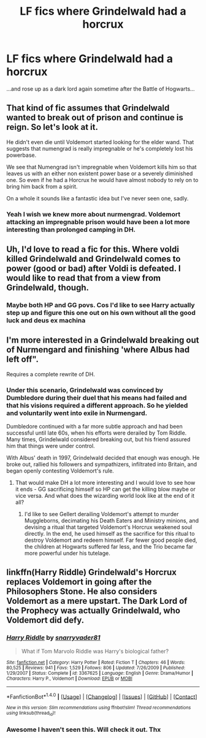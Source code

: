 #+TITLE: LF fics where Grindelwald had a horcrux

* LF fics where Grindelwald had a horcrux
:PROPERTIES:
:Score: 6
:DateUnix: 1500007608.0
:DateShort: 2017-Jul-14
:FlairText: Request
:END:
...and rose up as a dark lord again sometime after the Battle of Hogwarts...


** That kind of fic assumes that Grindelwald wanted to break out of prison and continue is reign. So let's look at it.

He didn't even die until Voldemort started looking for the elder wand. That suggests that numengrad is really impregnable or he's completely lost his powerbase.

We see that Numengrad isn't impregnable when Voldemort kills him so that leaves us with an either non existent power base or a severely diminished one. So even if he had a Horcrux he would have almost nobody to rely on to bring him back from a spirit.

On a whole it sounds like a fantastic idea but I've never seen one, sadly.
:PROPERTIES:
:Author: KingSouma
:Score: 5
:DateUnix: 1500021078.0
:DateShort: 2017-Jul-14
:END:

*** Yeah I wish we knew more about nurmengrad. Voldemort attacking an impregnable prison would have been a lot more interesting than prolonged camping in DH.
:PROPERTIES:
:Score: 2
:DateUnix: 1500078202.0
:DateShort: 2017-Jul-15
:END:


** Uh, I'd love to read a fic for this. Where voldi killed Grindelwald and Grindelwald comes to power (good or bad) after Voldi is defeated. I would like to read that from a view from Grindelwald, though.
:PROPERTIES:
:Author: musicmatze
:Score: 2
:DateUnix: 1500024116.0
:DateShort: 2017-Jul-14
:END:

*** Maybe both HP and GG povs. Cos I'd like to see Harry actually step up and figure this one out on his own without all the good luck and deus ex machina
:PROPERTIES:
:Score: 2
:DateUnix: 1500078317.0
:DateShort: 2017-Jul-15
:END:


** I'm more interested in a Grindelwald breaking out of Nurmengard and finishing 'where Albus had left off".

Requires a complete rewrite of DH.
:PROPERTIES:
:Author: InquisitorCOC
:Score: 2
:DateUnix: 1500051568.0
:DateShort: 2017-Jul-14
:END:

*** Under this scenario, Grindelwald was convinced by Dumbledore during their duel that his means had failed and that his visions required a different approach. So he yielded and voluntarily went into exile in Nurmengard.

Dumbledore continued with a far more subtle approach and had been successful until late 60s, when his efforts were derailed by Tom Riddle. Many times, Grindelwald considered breaking out, but his friend assured him that things were under control.

With Albus' death in 1997, Grindelwald decided that enough was enough. He broke out, rallied his followers and sympathizers, infiltrated into Britain, and began openly contesting Voldemort's rule.
:PROPERTIES:
:Author: InquisitorCOC
:Score: 2
:DateUnix: 1500064214.0
:DateShort: 2017-Jul-15
:END:

**** That would make DH a lot more interesting and I would love to see how it ends - GG sacrificing himself so HP can get the killing blow maybe or vice versa. And what does the wizarding world look like at the end of it all?
:PROPERTIES:
:Score: 2
:DateUnix: 1500078466.0
:DateShort: 2017-Jul-15
:END:

***** I'd like to see Gellert derailing Voldemort's attempt to murder Muggleborns, decimating his Death Eaters and Ministry minions, and devising a ritual that targeted Voldemort's Horcrux weakened soul directly. In the end, he used himself as the sacrifice for this ritual to destroy Voldemort and redeem himself. Far fewer good people died, the children at Hogwarts suffered far less, and the Trio became far more powerful under his tutelage.
:PROPERTIES:
:Author: InquisitorCOC
:Score: 2
:DateUnix: 1500079171.0
:DateShort: 2017-Jul-15
:END:


** linkffn(Harry Riddle) Grindelwald's Horcrux replaces Voldemort in going after the Philosophers Stone. He also considers Voldemort as a mere upstart. The Dark Lord of the Prophecy was actually Grindelwald, who Voldemort did defy.
:PROPERTIES:
:Author: Jahoan
:Score: 1
:DateUnix: 1500056694.0
:DateShort: 2017-Jul-14
:END:

*** [[http://www.fanfiction.net/s/3367625/1/][*/Harry Riddle/*]] by [[https://www.fanfiction.net/u/1204448/snarryvader81][/snarryvader81/]]

#+begin_quote
  What if Tom Marvolo Riddle was Harry's biological father?
#+end_quote

^{/Site/: [[http://www.fanfiction.net/][fanfiction.net]] *|* /Category/: Harry Potter *|* /Rated/: Fiction T *|* /Chapters/: 46 *|* /Words/: 80,525 *|* /Reviews/: 941 *|* /Favs/: 1,529 *|* /Follows/: 806 *|* /Updated/: 7/26/2009 *|* /Published/: 1/29/2007 *|* /Status/: Complete *|* /id/: 3367625 *|* /Language/: English *|* /Genre/: Drama/Humor *|* /Characters/: Harry P., Voldemort *|* /Download/: [[http://www.ff2ebook.com/old/ffn-bot/index.php?id=3367625&source=ff&filetype=epub][EPUB]] or [[http://www.ff2ebook.com/old/ffn-bot/index.php?id=3367625&source=ff&filetype=mobi][MOBI]]}

--------------

*FanfictionBot*^{1.4.0} *|* [[[https://github.com/tusing/reddit-ffn-bot/wiki/Usage][Usage]]] | [[[https://github.com/tusing/reddit-ffn-bot/wiki/Changelog][Changelog]]] | [[[https://github.com/tusing/reddit-ffn-bot/issues/][Issues]]] | [[[https://github.com/tusing/reddit-ffn-bot/][GitHub]]] | [[[https://www.reddit.com/message/compose?to=tusing][Contact]]]

^{/New in this version: Slim recommendations using/ ffnbot!slim! /Thread recommendations using/ linksub(thread_id)!}
:PROPERTIES:
:Author: FanfictionBot
:Score: 1
:DateUnix: 1500056721.0
:DateShort: 2017-Jul-14
:END:


*** Awesome I haven't seen this. Will check it out. Thx
:PROPERTIES:
:Score: 1
:DateUnix: 1500078498.0
:DateShort: 2017-Jul-15
:END:
